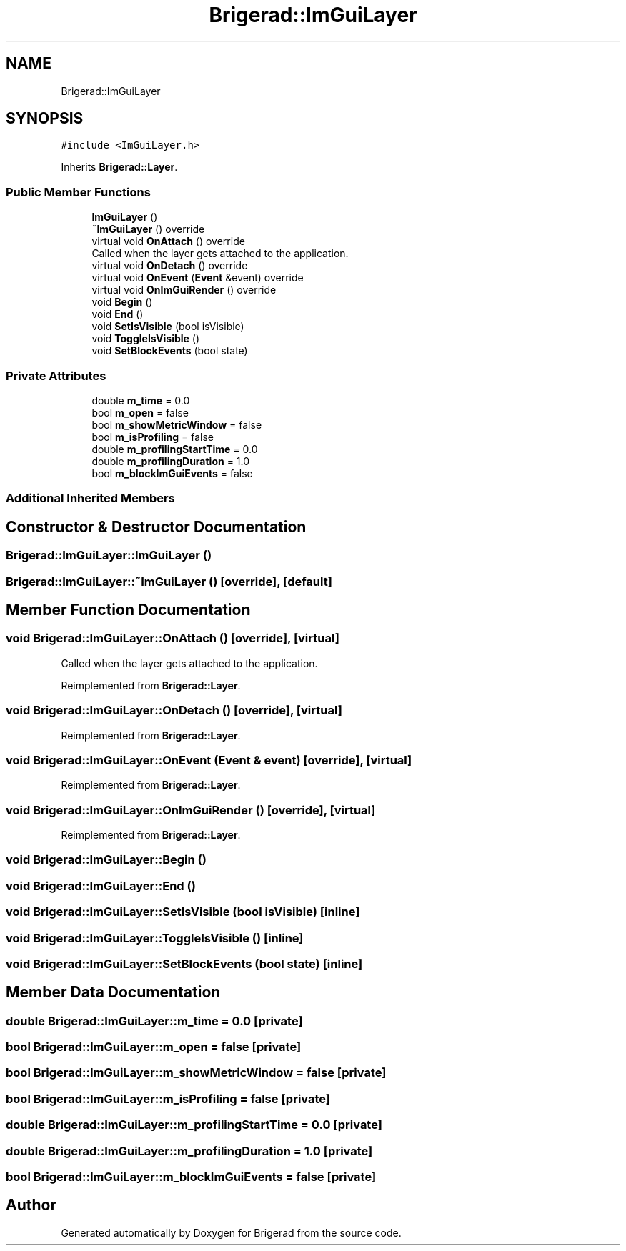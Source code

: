.TH "Brigerad::ImGuiLayer" 3 "Sun Feb 7 2021" "Version 0.2" "Brigerad" \" -*- nroff -*-
.ad l
.nh
.SH NAME
Brigerad::ImGuiLayer
.SH SYNOPSIS
.br
.PP
.PP
\fC#include <ImGuiLayer\&.h>\fP
.PP
Inherits \fBBrigerad::Layer\fP\&.
.SS "Public Member Functions"

.in +1c
.ti -1c
.RI "\fBImGuiLayer\fP ()"
.br
.ti -1c
.RI "\fB~ImGuiLayer\fP () override"
.br
.ti -1c
.RI "virtual void \fBOnAttach\fP () override"
.br
.RI "Called when the layer gets attached to the application\&. "
.ti -1c
.RI "virtual void \fBOnDetach\fP () override"
.br
.ti -1c
.RI "virtual void \fBOnEvent\fP (\fBEvent\fP &event) override"
.br
.ti -1c
.RI "virtual void \fBOnImGuiRender\fP () override"
.br
.ti -1c
.RI "void \fBBegin\fP ()"
.br
.ti -1c
.RI "void \fBEnd\fP ()"
.br
.ti -1c
.RI "void \fBSetIsVisible\fP (bool isVisible)"
.br
.ti -1c
.RI "void \fBToggleIsVisible\fP ()"
.br
.ti -1c
.RI "void \fBSetBlockEvents\fP (bool state)"
.br
.in -1c
.SS "Private Attributes"

.in +1c
.ti -1c
.RI "double \fBm_time\fP = 0\&.0"
.br
.ti -1c
.RI "bool \fBm_open\fP = false"
.br
.ti -1c
.RI "bool \fBm_showMetricWindow\fP = false"
.br
.ti -1c
.RI "bool \fBm_isProfiling\fP = false"
.br
.ti -1c
.RI "double \fBm_profilingStartTime\fP = 0\&.0"
.br
.ti -1c
.RI "double \fBm_profilingDuration\fP = 1\&.0"
.br
.ti -1c
.RI "bool \fBm_blockImGuiEvents\fP = false"
.br
.in -1c
.SS "Additional Inherited Members"
.SH "Constructor & Destructor Documentation"
.PP 
.SS "Brigerad::ImGuiLayer::ImGuiLayer ()"

.SS "Brigerad::ImGuiLayer::~ImGuiLayer ()\fC [override]\fP, \fC [default]\fP"

.SH "Member Function Documentation"
.PP 
.SS "void Brigerad::ImGuiLayer::OnAttach ()\fC [override]\fP, \fC [virtual]\fP"

.PP
Called when the layer gets attached to the application\&. 
.PP
Reimplemented from \fBBrigerad::Layer\fP\&.
.SS "void Brigerad::ImGuiLayer::OnDetach ()\fC [override]\fP, \fC [virtual]\fP"

.PP
Reimplemented from \fBBrigerad::Layer\fP\&.
.SS "void Brigerad::ImGuiLayer::OnEvent (\fBEvent\fP & event)\fC [override]\fP, \fC [virtual]\fP"

.PP
Reimplemented from \fBBrigerad::Layer\fP\&.
.SS "void Brigerad::ImGuiLayer::OnImGuiRender ()\fC [override]\fP, \fC [virtual]\fP"

.PP
Reimplemented from \fBBrigerad::Layer\fP\&.
.SS "void Brigerad::ImGuiLayer::Begin ()"

.SS "void Brigerad::ImGuiLayer::End ()"

.SS "void Brigerad::ImGuiLayer::SetIsVisible (bool isVisible)\fC [inline]\fP"

.SS "void Brigerad::ImGuiLayer::ToggleIsVisible ()\fC [inline]\fP"

.SS "void Brigerad::ImGuiLayer::SetBlockEvents (bool state)\fC [inline]\fP"

.SH "Member Data Documentation"
.PP 
.SS "double Brigerad::ImGuiLayer::m_time = 0\&.0\fC [private]\fP"

.SS "bool Brigerad::ImGuiLayer::m_open = false\fC [private]\fP"

.SS "bool Brigerad::ImGuiLayer::m_showMetricWindow = false\fC [private]\fP"

.SS "bool Brigerad::ImGuiLayer::m_isProfiling = false\fC [private]\fP"

.SS "double Brigerad::ImGuiLayer::m_profilingStartTime = 0\&.0\fC [private]\fP"

.SS "double Brigerad::ImGuiLayer::m_profilingDuration = 1\&.0\fC [private]\fP"

.SS "bool Brigerad::ImGuiLayer::m_blockImGuiEvents = false\fC [private]\fP"


.SH "Author"
.PP 
Generated automatically by Doxygen for Brigerad from the source code\&.
